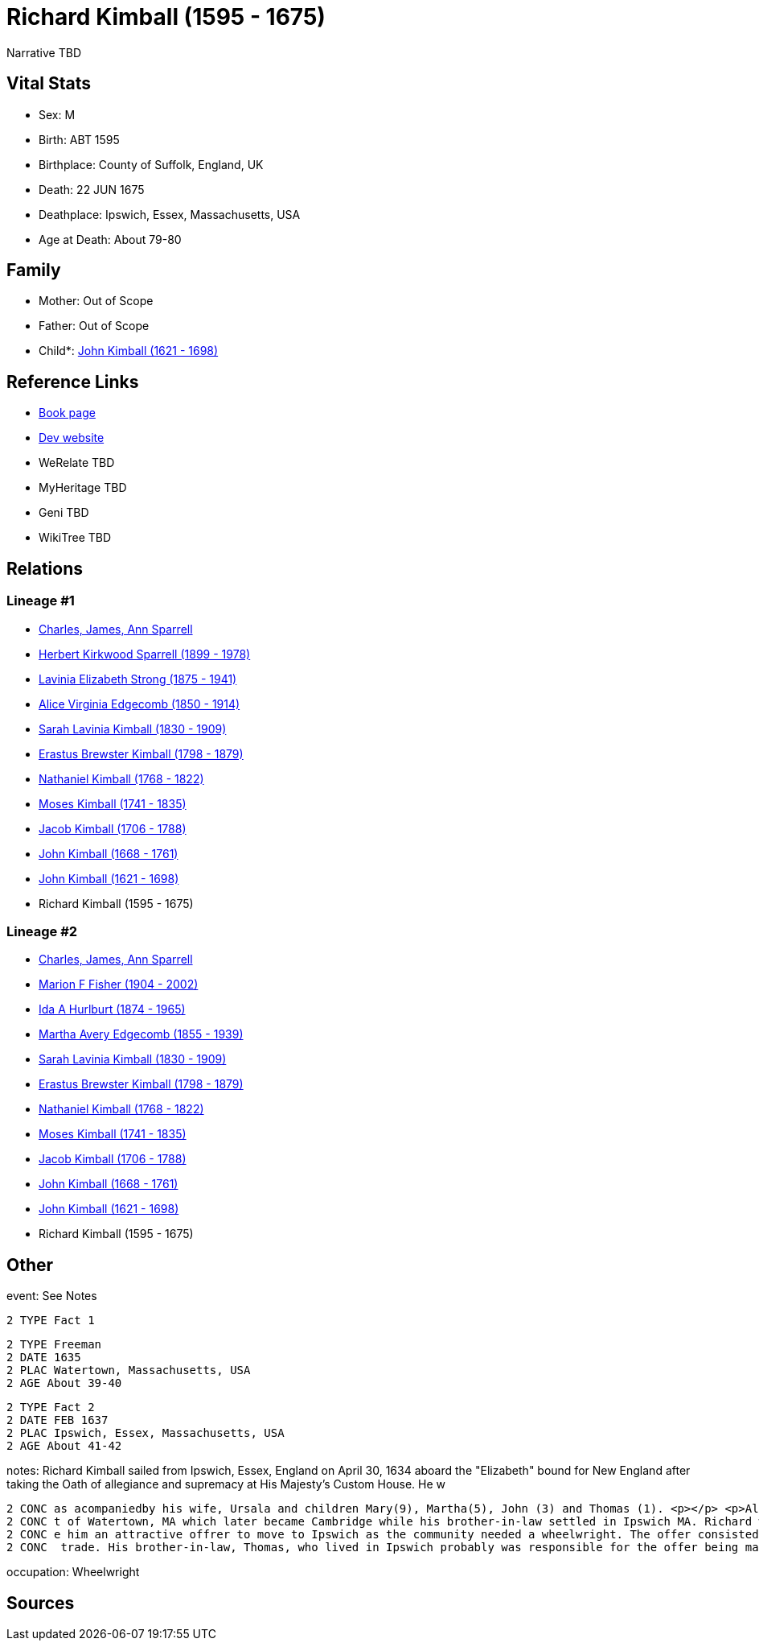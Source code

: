 = Richard Kimball (1595 - 1675)

Narrative TBD


== Vital Stats


* Sex: M
* Birth: ABT 1595
* Birthplace: County of Suffolk, England, UK
* Death: 22 JUN 1675
* Deathplace: Ipswich, Essex, Massachusetts, USA
* Age at Death: About 79-80


== Family
* Mother: Out of Scope

* Father: Out of Scope

* Child*: https://github.com/sparrell/cfs_ancestors/blob/main/Vol_02_Ships/V2_C5_Ancestors/gen10/gen10.MMMMPPPPPP.John_Kimball[John Kimball (1621 - 1698)]



== Reference Links
* https://github.com/sparrell/cfs_ancestors/blob/main/Vol_02_Ships/V2_C5_Ancestors/gen11/gen11.MMMMPPPPPPP.Richard_Kimball[Book page]
* https://cfsjksas.gigalixirapp.com/person?p=p0587[Dev website]
* WeRelate TBD
* MyHeritage TBD
* Geni TBD
* WikiTree TBD

== Relations
=== Lineage #1
* https://github.com/spoarrell/cfs_ancestors/tree/main/Vol_02_Ships/V2_C1_Principals/0_intro_principals.adoc[Charles, James, Ann Sparrell]
* https://github.com/sparrell/cfs_ancestors/blob/main/Vol_02_Ships/V2_C5_Ancestors/gen1/gen1.P.Herbert_Kirkwood_Sparrell[Herbert Kirkwood Sparrell (1899 - 1978)]

* https://github.com/sparrell/cfs_ancestors/blob/main/Vol_02_Ships/V2_C5_Ancestors/gen2/gen2.PM.Lavinia_Elizabeth_Strong[Lavinia Elizabeth Strong (1875 - 1941)]

* https://github.com/sparrell/cfs_ancestors/blob/main/Vol_02_Ships/V2_C5_Ancestors/gen3/gen3.PMM.Alice_Virginia_Edgecomb[Alice Virginia Edgecomb (1850 - 1914)]

* https://github.com/sparrell/cfs_ancestors/blob/main/Vol_02_Ships/V2_C5_Ancestors/gen4/gen4.PMMM.Sarah_Lavinia_Kimball[Sarah Lavinia Kimball (1830 - 1909)]

* https://github.com/sparrell/cfs_ancestors/blob/main/Vol_02_Ships/V2_C5_Ancestors/gen5/gen5.PMMMP.Erastus_Brewster_Kimball[Erastus Brewster Kimball (1798 - 1879)]

* https://github.com/sparrell/cfs_ancestors/blob/main/Vol_02_Ships/V2_C5_Ancestors/gen6/gen6.PMMMPP.Nathaniel_Kimball[Nathaniel Kimball (1768 - 1822)]

* https://github.com/sparrell/cfs_ancestors/blob/main/Vol_02_Ships/V2_C5_Ancestors/gen7/gen7.PMMMPPP.Moses_Kimball[Moses Kimball (1741 - 1835)]

* https://github.com/sparrell/cfs_ancestors/blob/main/Vol_02_Ships/V2_C5_Ancestors/gen8/gen8.PMMMPPPP.Jacob_Kimball[Jacob Kimball (1706 - 1788)]

* https://github.com/sparrell/cfs_ancestors/blob/main/Vol_02_Ships/V2_C5_Ancestors/gen9/gen9.PMMMPPPPP.John_Kimball[John Kimball (1668 - 1761)]

* https://github.com/sparrell/cfs_ancestors/blob/main/Vol_02_Ships/V2_C5_Ancestors/gen10/gen10.PMMMPPPPPP.John_Kimball[John Kimball (1621 - 1698)]

* Richard Kimball (1595 - 1675)

=== Lineage #2
* https://github.com/spoarrell/cfs_ancestors/tree/main/Vol_02_Ships/V2_C1_Principals/0_intro_principals.adoc[Charles, James, Ann Sparrell]
* https://github.com/sparrell/cfs_ancestors/blob/main/Vol_02_Ships/V2_C5_Ancestors/gen1/gen1.M.Marion_F_Fisher[Marion F Fisher (1904 - 2002)]

* https://github.com/sparrell/cfs_ancestors/blob/main/Vol_02_Ships/V2_C5_Ancestors/gen2/gen2.MM.Ida_A_Hurlburt[Ida A Hurlburt (1874 - 1965)]

* https://github.com/sparrell/cfs_ancestors/blob/main/Vol_02_Ships/V2_C5_Ancestors/gen3/gen3.MMM.Martha_Avery_Edgecomb[Martha Avery Edgecomb (1855 - 1939)]

* https://github.com/sparrell/cfs_ancestors/blob/main/Vol_02_Ships/V2_C5_Ancestors/gen4/gen4.MMMM.Sarah_Lavinia_Kimball[Sarah Lavinia Kimball (1830 - 1909)]

* https://github.com/sparrell/cfs_ancestors/blob/main/Vol_02_Ships/V2_C5_Ancestors/gen5/gen5.MMMMP.Erastus_Brewster_Kimball[Erastus Brewster Kimball (1798 - 1879)]

* https://github.com/sparrell/cfs_ancestors/blob/main/Vol_02_Ships/V2_C5_Ancestors/gen6/gen6.MMMMPP.Nathaniel_Kimball[Nathaniel Kimball (1768 - 1822)]

* https://github.com/sparrell/cfs_ancestors/blob/main/Vol_02_Ships/V2_C5_Ancestors/gen7/gen7.MMMMPPP.Moses_Kimball[Moses Kimball (1741 - 1835)]

* https://github.com/sparrell/cfs_ancestors/blob/main/Vol_02_Ships/V2_C5_Ancestors/gen8/gen8.MMMMPPPP.Jacob_Kimball[Jacob Kimball (1706 - 1788)]

* https://github.com/sparrell/cfs_ancestors/blob/main/Vol_02_Ships/V2_C5_Ancestors/gen9/gen9.MMMMPPPPP.John_Kimball[John Kimball (1668 - 1761)]

* https://github.com/sparrell/cfs_ancestors/blob/main/Vol_02_Ships/V2_C5_Ancestors/gen10/gen10.MMMMPPPPPP.John_Kimball[John Kimball (1621 - 1698)]

* Richard Kimball (1595 - 1675)


== Other
event:  See Notes
----
2 TYPE Fact 1
----

----
2 TYPE Freeman
2 DATE 1635
2 PLAC Watertown, Massachusetts, USA
2 AGE About 39-40
----

----
2 TYPE Fact 2
2 DATE FEB 1637
2 PLAC Ipswich, Essex, Massachusetts, USA
2 AGE About 41-42
----

notes: Richard Kimball sailed from Ipswich, Essex, England on April 30, 1634 aboard the "Elizabeth" bound for New England after taking the Oath of allegiance and supremacy at His Majesty's Custom House. He w
----
2 CONC as acompaniedby his wife, Ursala and children Mary(9), Martha(5), John (3) and Thomas (1). <p></p> <p>Also on the ship were his brother-in-law, Thomas Scott, and his family.Richard settled in that par
2 CONC t of Watertown, MA which later became Cambridge while his brother-in-law settled in Ipswich MA. Richard was made a freeman in 1635 and a proprietor in 1637. Shortly after this, the town of Ipswich mad
2 CONC e him an attractive offrer to move to Ipswich as the community needed a wheelwright. The offer consisted of a house lot, forty acres of farmland and the freedom to cut all the white oak needed for his
2 CONC  trade. His brother-in-law, Thomas, who lived in Ipswich probably was responsible for the offer being made.
----

occupation: Wheelwright

== Sources
